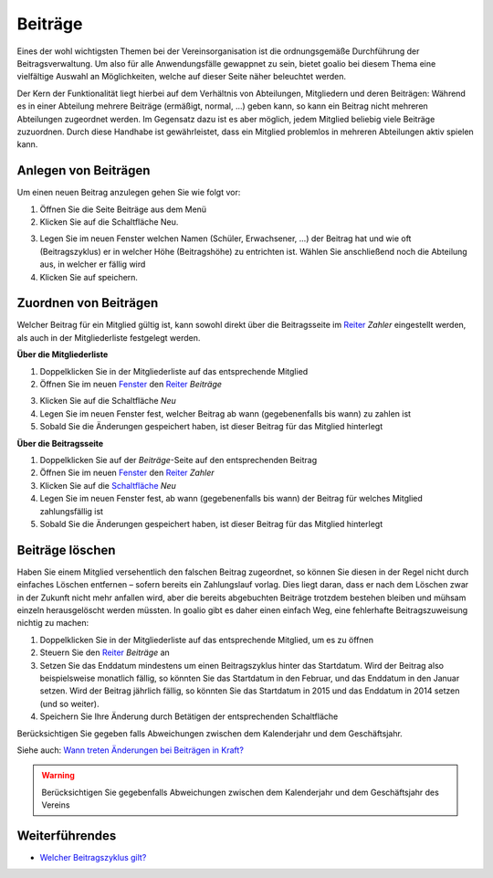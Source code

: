 ﻿Beiträge
========

Eines der wohl wichtigsten Themen bei der Vereinsorganisation ist die ordnungsgemäße Durchführung der Beitragsverwaltung. Um also für alle Anwendungsfälle gewappnet zu sein, bietet goalio bei diesem Thema eine vielfältige Auswahl an Möglichkeiten, welche auf dieser Seite näher beleuchtet werden.

.. note ::
Der Kern der Funktionalität liegt hierbei auf dem Verhältnis von Abteilungen, Mitgliedern und deren Beiträgen: Während es in einer Abteilung mehrere Beiträge (ermäßigt, normal, ...) geben kann, so kann ein Beitrag nicht mehreren Abteilungen zugeordnet werden. Im Gegensatz dazu ist es aber möglich, jedem Mitglied beliebig viele Beiträge zuzuordnen. Durch diese Handhabe ist gewährleistet, dass ein Mitglied problemlos in mehreren Abteilungen aktiv spielen kann.

Anlegen von Beiträgen
---------------------
Um einen neuen Beitrag anzulegen gehen Sie wie folgt vor:

1.	Öffnen Sie die Seite Beiträge aus dem Menü

2.	Klicken Sie auf die Schaltfläche Neu. 

.. image:: ../../images/gui/beitrag1.png

3.	Legen Sie im neuen Fenster welchen Namen (Schüler, Erwachsener, ...) der Beitrag hat und wie oft (Beitragszyklus) er in welcher Höhe (Beitragshöhe) zu entrichten ist. Wählen Sie anschließend noch die Abteilung aus, in welcher er fällig wird

4.	Klicken Sie auf speichern.



Zuordnen von Beiträgen
----------------------

Welcher Beitrag für ein Mitglied gültig ist, kann sowohl direkt über die Beitragsseite im Reiter_ *Zahler* eingestellt werden, als auch in der Mitgliederliste festgelegt werden.

**Über die Mitgliederliste**

1. Doppelklicken Sie in der Mitgliederliste auf das entsprechende Mitglied

2. Öffnen Sie im neuen Fenster_ den Reiter_ *Beiträge*

.. image:: ../../images/gui/beitrag2.png

3. Klicken Sie auf die Schaltfläche *Neu*

4. Legen Sie im neuen Fenster fest, welcher Beitrag ab wann (gegebenenfalls bis wann) zu zahlen ist

5. Sobald Sie die Änderungen gespeichert haben, ist dieser Beitrag für das Mitglied hinterlegt


**Über die Beitragsseite**

1. Doppelklicken Sie auf der *Beiträge*-Seite auf den entsprechenden Beitrag

2. Öffnen Sie im neuen Fenster_ den Reiter_ *Zahler*

3. Klicken Sie auf die Schaltfläche_ *Neu*

4. Legen Sie im neuen Fenster fest, ab wann (gegebenenfalls bis wann) der Beitrag für welches Mitglied zahlungsfällig ist

5. Sobald Sie die Änderungen gespeichert haben, ist dieser Beitrag für das Mitglied hinterlegt

.. image:: ../../images/gui/beitrag3.png

Beiträge löschen
----------------

Haben Sie einem Mitglied versehentlich den falschen Beitrag zugeordnet, so können Sie diesen in der Regel nicht durch einfaches Löschen entfernen – sofern bereits ein Zahlungslauf vorlag. Dies liegt daran, dass er nach dem Löschen zwar in der Zukunft nicht mehr anfallen wird, aber die bereits abgebuchten Beiträge trotzdem bestehen bleiben und mühsam einzeln herausgelöscht werden müssten. In goalio gibt es daher einen einfach Weg, eine fehlerhafte Beitragszuweisung nichtig zu machen:

1. Doppelklicken Sie in der Mitgliederliste auf das entsprechende Mitglied, um es zu öffnen

2. Steuern Sie den Reiter_ *Beiträge* an

3. Setzen Sie das Enddatum mindestens um einen Beitragszyklus hinter das Startdatum. Wird der Beitrag also beispielsweise monatlich fällig, so könnten Sie das Startdatum in den Februar, und das Enddatum in den Januar setzen. Wird der Beitrag jährlich fällig, so könnten Sie das Startdatum in 2015 und das Enddatum in 2014 setzen (und so weiter).

4. Speichern Sie Ihre Änderung durch Betätigen der entsprechenden Schaltfläche

.. warning::
Berücksichtigen Sie gegeben falls Abweichungen zwischen dem Kalenderjahr und dem Geschäftsjahr.

Siehe auch: `Wann treten Änderungen bei Beiträgen in Kraft?`__

__ link_
.. _link: /de/latest/anwendungsfaelle/beitrag-aktualisieren.html

.. warning ::
	Berücksichtigen Sie gegebenfalls Abweichungen zwischen dem Kalenderjahr und dem Geschäftsjahr des Vereins

Weiterführendes
---------------

* `Welcher Beitragszyklus gilt?`__
__ beitragszyklus_
.. _beitragszyklus: /de/latest/anwendungsfaelle/geltender-beitragszyklus.html

.. _Fenster: /de/latest/erste-schritte/benutzeroberflaeche.html#fenster
.. _Reiter: /de/latest/erste-schritte/benutzeroberflaeche.html#reiter
.. _Schaltfläche: /de/latest/erste-schritte/benutzeroberflaeche.html#schaltflachen
